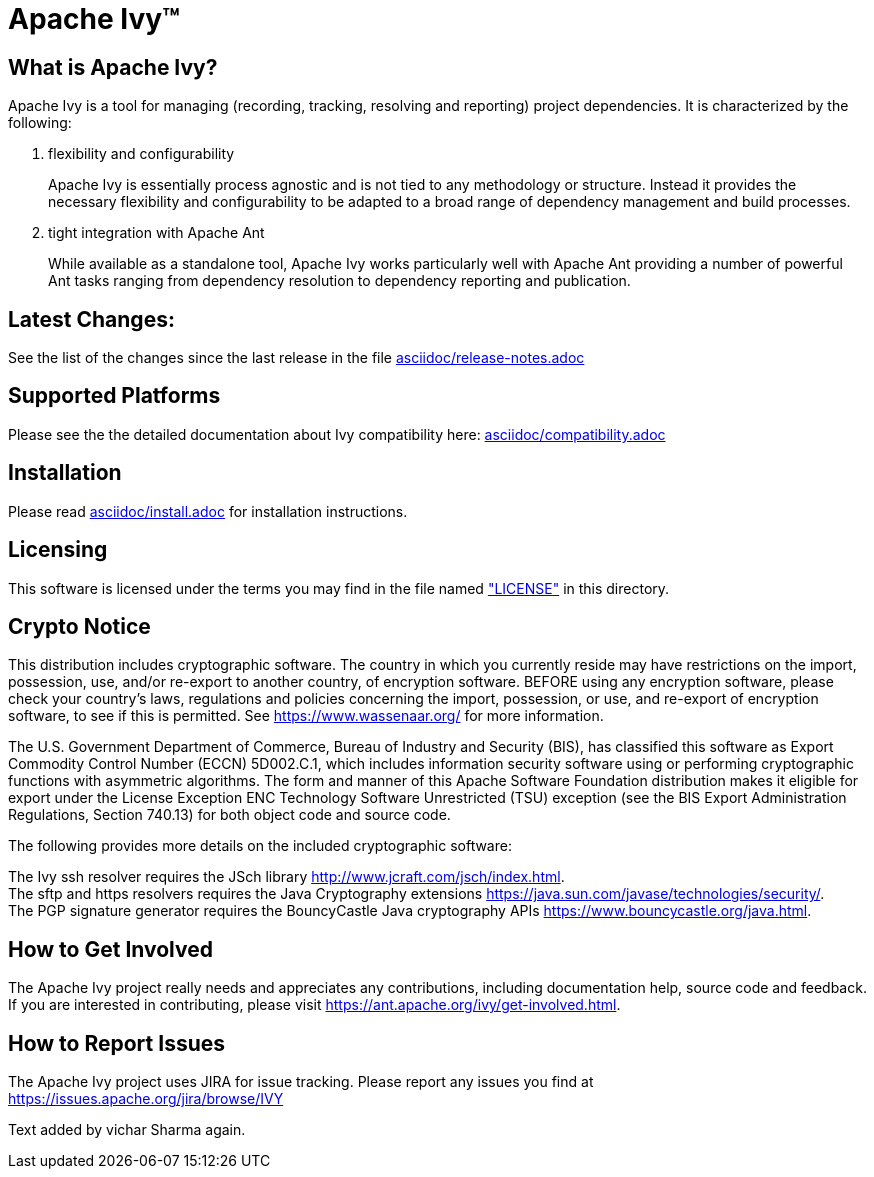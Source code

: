 ////
   Licensed to the Apache Software Foundation (ASF) under one
   or more contributor license agreements.  See the NOTICE file
   distributed with this work for additional information
   regarding copyright ownership.  The ASF licenses this file
   to you under the Apache License, Version 2.0 (the
   "License"); you may not use this file except in compliance
   with the License.  You may obtain a copy of the License at

     https://www.apache.org/licenses/LICENSE-2.0

   Unless required by applicable law or agreed to in writing,
   software distributed under the License is distributed on an
   "AS IS" BASIS, WITHOUT WARRANTIES OR CONDITIONS OF ANY
   KIND, either express or implied.  See the License for the
   specific language governing permissions and limitations
   under the License.
////

= Apache Ivy(TM)


== What is Apache Ivy?

Apache Ivy is a tool for managing (recording, tracking, resolving and reporting) 
project dependencies. 
It is characterized by the following:

1. flexibility and configurability
+
Apache Ivy is essentially process agnostic and is not tied to any
methodology or structure.
Instead it provides the necessary flexibility and configurability
to be adapted to a broad range of dependency management and build
processes.

2. tight integration with Apache Ant
+
While available as a standalone tool, Apache Ivy works particularly well
with Apache Ant providing a number of powerful Ant tasks ranging
from dependency resolution to dependency reporting and publication.

== Latest Changes:

See the list of the changes since the last release in the file
link:asciidoc/release-notes{outfilesuffix}[asciidoc/release-notes.adoc]

== Supported Platforms

Please see the the detailed documentation about Ivy compatibility here:
link:asciidoc/compatibility{outfilesuffix}[asciidoc/compatibility.adoc]

== Installation

Please read link:asciidoc/install{outfilesuffix}[asciidoc/install.adoc]
for installation instructions.

== Licensing

This software is licensed under the terms you may find in the file 
named link:LICENSE["LICENSE"] in this directory.

== Crypto Notice

This distribution includes cryptographic software.  The country in 
which you currently reside may have restrictions on the import, 
possession, use, and/or re-export to another country, of 
encryption software.  BEFORE using any encryption software, please 
check your country's laws, regulations and policies concerning the
import, possession, or use, and re-export of encryption software, to 
see if this is permitted.  See https://www.wassenaar.org/ for more
information.

The U.S. Government Department of Commerce, Bureau of Industry and
Security (BIS), has classified this software as Export Commodity 
Control Number (ECCN) 5D002.C.1, which includes information security
software using or performing cryptographic functions with asymmetric
algorithms.  The form and manner of this Apache Software Foundation
distribution makes it eligible for export under the License Exception
ENC Technology Software Unrestricted (TSU) exception (see the BIS 
Export Administration Regulations, Section 740.13) for both object 
code and source code.

The following provides more details on the included cryptographic
software:

The Ivy ssh resolver requires the JSch library
http://www.jcraft.com/jsch/index.html. +
The sftp and https resolvers requires the Java Cryptography extensions
https://java.sun.com/javase/technologies/security/. +
The PGP signature generator requires the BouncyCastle Java cryptography APIs
https://www.bouncycastle.org/java.html.

== How to Get Involved

The Apache Ivy project really needs and appreciates any contributions, 
including documentation help, source code and feedback.  If you are interested
in contributing, please visit https://ant.apache.org/ivy/get-involved.html.

== How to Report Issues

The Apache Ivy project uses JIRA for issue tracking.  Please report any 
issues you find at https://issues.apache.org/jira/browse/IVY

Text added by vichar Sharma again.


